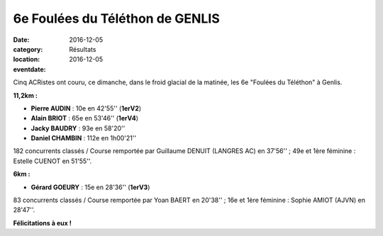 6e Foulées du Téléthon de GENLIS
================================

:date: 2016-12-05
:category: Résultats
:location: 
:eventdate: 2016-12-05

Cinq ACRistes ont couru, ce dimanche, dans le froid glacial de la matinée, les 6e "Foulées du Téléthon" à Genlis.

.. image:: http://assets.acr-dijon.org/genlis2016.jpg

**11,2km :**

- **Pierre AUDIN** : 10e en 42'55'' (**1erV2**)
- **Alain BRIOT** : 65e en 53'46'' (**1erV4**)
- **Jacky BAUDRY** : 93e en 58'20''
- **Daniel CHAMBIN** : 112e en 1h00'21''

182 concurrents classés / Course remportée par Guillaume DENUIT (LANGRES AC) en 37'56'' ; 49e et 1ère féminine : Estelle CUENOT en 51'55''.

**6km :**

- **Gérard GOEURY** : 15e en 28'36'' (**1erV3**)

83 concurrents classés / Course remportée par Yoan BAERT en 20'38'' ; 16e et 1ère féminine : Sophie AMIOT (AJVN) en 28'47''.

**Félicitations à eux !**
